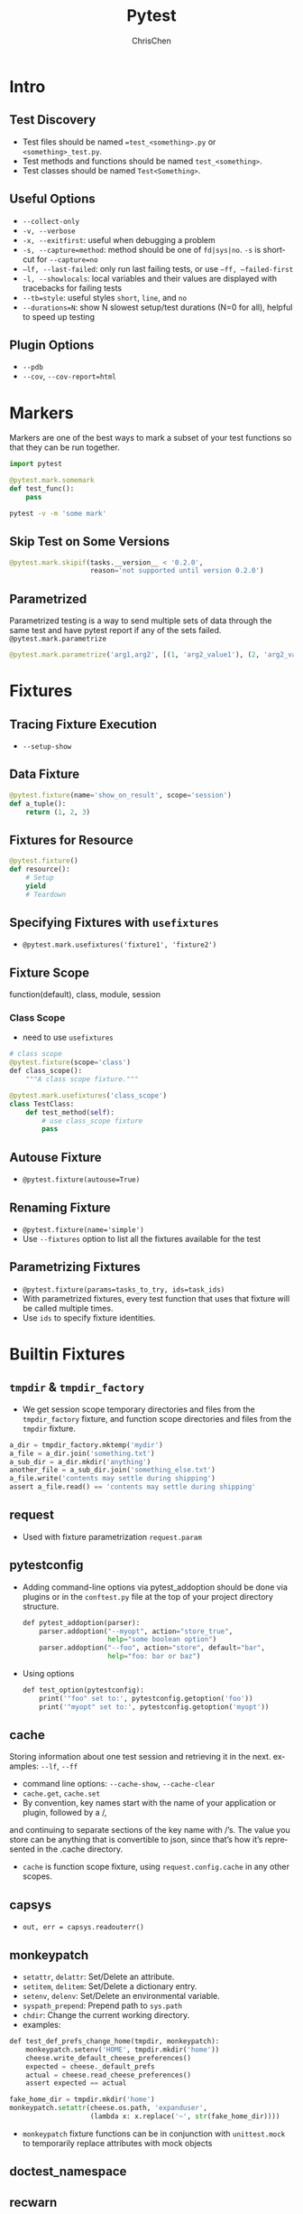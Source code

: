 #+TITLE: Pytest
#+KEYWORDS: python, test, pytest
#+OPTIONS: H:3 toc:2 num:3 ^:nil
#+LANGUAGE: en-US
#+AUTHOR: ChrisChen
#+EMAIL: ChrisChen3121@gmail.com
#+HTML_HEAD: <link rel="stylesheet" type="text/css" href="https://gongzhitaao.org/orgcss/org.css"/>
#+STARTUP: inlineimages
* Intro
** Test Discovery
   - Test files should be named ==test_<something>.py= or =<something>_test.py=.
   - Test methods and functions should be named =test_<something>=.
   - Test classes should be named =Test<Something>=.

** Useful Options
   - ~--collect-only~
   - ~-v, --verbose~
   - ~-x, --exitfirst~: useful when debugging a problem
   - ~-s, --capture=method~: method should be one of =fd|sys|no=. ~-s~ is shortcut for ~--capture=no~
   - ~–lf, --last-failed~: only run last failing tests, or use ~–ff, –failed-first~
   - ~-l, --showlocals~: local variables and their values are displayed with tracebacks for failing tests
   - ~--tb=style~: useful styles =short=, =line=, and =no=
   - ~--durations=N~: show N slowest setup/test durations (N=0 for all), helpful to speed up testing

** Plugin Options
   - ~--pdb~
   - ~--cov~, ~--cov-report=html~

* Markers
  Markers are one of the best ways to mark a subset of your test functions so that they can be run together.
  #+BEGIN_SRC python
    import pytest

    @pytest.mark.somemark
    def test_func():
        pass
  #+END_SRC
  #+BEGIN_SRC bash
    pytest -v -m 'some mark'
  #+END_SRC
** Skip Test on Some Versions
   #+BEGIN_SRC python
     @pytest.mark.skipif(tasks.__version__ < ​'0.2.0'​,
                         reason=​'not supported until version 0.2.0'​)
   #+END_SRC

** Parametrized
   Parametrized testing is a way to send multiple sets of data through the same test and
   have pytest report if any of the sets failed. ~@pytest.mark.parametrize~
   #+BEGIN_SRC python
     @pytest.mark.parametrize('arg1,arg2', [(1, 'arg2_value1'), (2, 'arg2_value2')])
   #+END_SRC

* Fixtures
** Tracing Fixture Execution
   - ~--setup-show~

** Data Fixture
   #+BEGIN_SRC python
     @pytest.fixture(name='show_on_result', scope='session')
     def a_tuple():
         return (1, 2, 3)
   #+END_SRC

** Fixtures for Resource
   #+BEGIN_SRC python
     @pytest.fixture()
     def resource():
         # Setup
         yield
         # Teardown
   #+END_SRC

** Specifying Fixtures with ~usefixtures~
   - ~@pytest.mark.usefixtures('fixture1', 'fixture2')~

** Fixture Scope
   function(default), class, module, session
*** Class Scope
    - need to use ~usefixtures~
   #+BEGIN_SRC python
     # class scope
     @pytest.fixture(scope=​'class'​)
     ​def​ class_scope():
         """A class scope fixture."""

     @pytest.mark.usefixtures(​'class_scope'​)
     class TestClass:
         def test_method(self):
             # use class_scope fixture
             pass
   #+END_SRC

** Autouse Fixture
   - ~@pytest.fixture(autouse=True)~

** Renaming Fixture
   - ~@pytest.fixture(name='simple')~
   - Use ~--fixtures~ option to list all the fixtures available for the test

** *Parametrizing Fixtures*
   - ~@pytest.fixture(params=tasks_to_try, ids=task_ids)~
   - With parametrized fixtures, every test function that uses that fixture will be called multiple times.
   - Use ~ids~ to specify fixture identities.
* Builtin Fixtures
** ~tmpdir~ & ~tmpdir_factory~
   - We get session scope temporary directories and files from the ~tmpdir_factory~ fixture, and function scope directories and files from the ~tmpdir~ fixture.
   #+BEGIN_SRC python
     a_dir = tmpdir_factory.mktemp(​'mydir'​)
     a_file = a_dir.join(​'something.txt'​)
     a_sub_dir = a_dir.mkdir(​'anything'​)
     another_file = a_sub_dir.join(​'something_else.txt'​)
     a_file.write(​'contents may settle during shipping'​)
     assert​ a_file.read() == ​'contents may settle during shipping'
   #+END_SRC

** request
   - Used with fixture parametrization ~request.param~

** pytestconfig
   - Adding command-line options via pytest_addoption should be done via plugins or in the =conftest.py= file at the top of your project directory structure.
     #+BEGIN_SRC python
       ​def​ pytest_addoption(parser):
           parser.addoption(​"--myopt"​, action=​"store_true"​,
                            help=​"some boolean option"​)
           parser.addoption(​"--foo"​, action=​"store"​, default=​"bar"​,
                            help=​"foo: bar or baz"​)
     #+END_SRC

  - Using options
    #+BEGIN_SRC python
      def​ test_option(pytestconfig):
          print​(​'"foo" set to:'​, pytestconfig.getoption(​'foo'​))
          print​(​'"myopt" set to:'​, pytestconfig.getoption(​'myopt'​))
    #+END_SRC

** cache
   Storing information about one test session and retrieving it in the next. examples: =--lf=, =--ff=
   - command line options: =--cache-show=, =--cache-clear=
   - ~cache.get~, ~cache.set~
   - By convention, key names start with the name of your application or plugin, followed by a /,
   and continuing to separate sections of the key name with /’s. The value you store can be anything
   that is convertible to json, since that’s how it’s represented in the .cache directory.
   - ~cache~ is function scope fixture, using ~request.config.cache~ in any other scopes.

** capsys
   - ~out, err = capsys.readouterr()~

** monkeypatch
   - ~setattr~, ~delattr~: Set/Delete an attribute.
   - ~setitem~, ~delitem~: Set/Delete a dictionary entry.
   - ~setenv~, ~delenv~: Set/Delete an environmental variable.
   - ~syspath_prepend~: Prepend path to ~sys.path~
   - ~chdir~: Change the current working directory.
   - examples:
   #+BEGIN_SRC python
     def​ test_def_prefs_change_home(tmpdir, monkeypatch):
         monkeypatch.setenv(​'HOME'​, tmpdir.mkdir(​'home'​))
         cheese.write_default_cheese_preferences()
         expected = cheese._default_prefs
         actual = cheese.read_cheese_preferences()
         assert​ expected == actual

     fake_home_dir = tmpdir.mkdir(​'home'​)
     monkeypatch.setattr(cheese.os.path, ​'expanduser'​,
                         (​lambda​ x: x.replace(​'~'​, str(fake_home_dir))))
   #+END_SRC
  - ~monkeypatch~ fixture functions can be in conjunction with ~unittest.mock~ to temporarily replace attributes with mock objects

** doctest_namespace
** recwarn
   - Examine ~warnings~ generated by code under test

* Mocks
  - ~mocker.patch~
  - ~mocker.patch.object~

* Asycnio
** ~pytest-asyncio~
   - ~@pytest.fixture~ can decorate coroutines or async generators
   - custom event loop
   - ~@pytest.mark.asyncio~

** ~asynctest~
*** Mock
   - ~asynctest.Mock(object)~
   - ~asynctest.create_autospec(class/func)~: to create mock objects
   - ~side_effect~ can be a function, an exception object or class or any iterable object.
   - Putting it all together
   #+BEGIN_SRC python
     import asynctest
     class TestCacheWithMagicMethods(asynctest.TestCase):
         async def test_one_user_added_to_cache(self):
             user = StubClient.User(1, "a.dmin")

             AsyncClientMock = asynctest.create_autospec(AsyncClient)

             transaction = asynctest.MagicMock()
             transaction.__aenter__.side_effect = AsyncClientMock

             cursor = asynctest.MagicMock()
             cursor.__aiter__.return_value = [user]

             client = AsyncClientMock()
             client.new_transaction.return_value = transaction
             client.get_users_cursor.return_value = cursor

             cache = {}

             # The user has been added to the cache
             nb_added = await cache_users_with_cursor(client, cache)

             self.assertEqual(nb_added, 1)
             self.assertEqual(cache[1], user)

             # The user was already there
             nb_added = await cache_users_with_cursor(client, cache)
             self.assertEqual(nb_added, 0)
             self.assertEqual(cache[1], user)
   #+END_SRC
*** Patching
    Patching is especially useful when one need a mock, but can't pass it as a parameter of the function to be tested.
    - When an object is hard to mock, it sometimes shows a *limitation in the design*: a coupling that is too tight
    #+BEGIN_SRC python
      with asynctest.patch("logging.debug") as debug_mock:
          await cache_users_async(client, cache)
      debug_mock.assert_called()

      # or
      @asynctest.patch("logging.error")
      @asynctest.patch("logging.debug")
      async def test_with_decorator(self, debug_mock, error_mock):
          ...
    #+END_SRC
